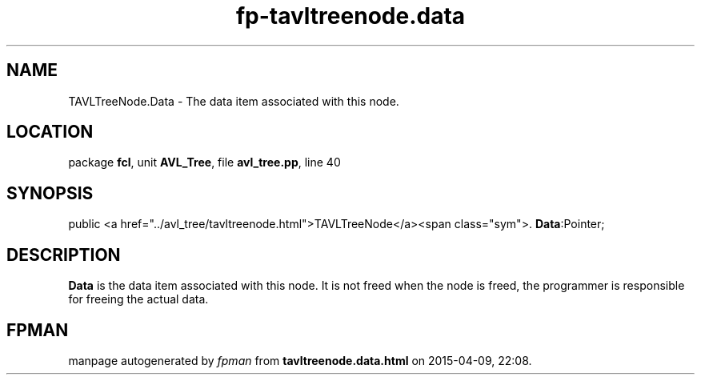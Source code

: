 .\" file autogenerated by fpman
.TH "fp-tavltreenode.data" 3 "2014-03-14" "fpman" "Free Pascal Programmer's Manual"
.SH NAME
TAVLTreeNode.Data - The data item associated with this node.
.SH LOCATION
package \fBfcl\fR, unit \fBAVL_Tree\fR, file \fBavl_tree.pp\fR, line 40
.SH SYNOPSIS
public  <a href="../avl_tree/tavltreenode.html">TAVLTreeNode</a><span class="sym">. \fBData\fR:Pointer;
.SH DESCRIPTION
\fBData\fR is the data item associated with this node. It is not freed when the node is freed, the programmer is responsible for freeing the actual data.


.SH FPMAN
manpage autogenerated by \fIfpman\fR from \fBtavltreenode.data.html\fR on 2015-04-09, 22:08.

